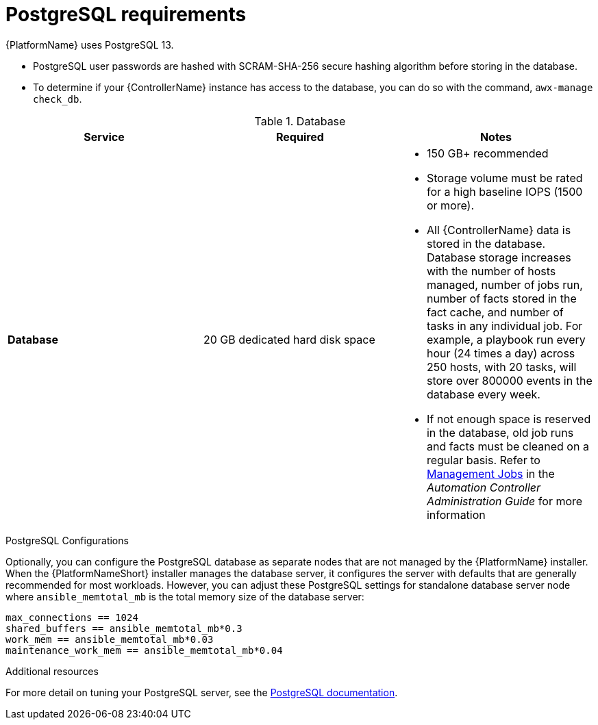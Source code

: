 [id="ref-postgresql-requirements"]

= PostgreSQL requirements

{PlatformName} uses PostgreSQL 13.

* PostgreSQL user passwords are hashed with SCRAM-SHA-256 secure hashing algorithm before storing in the database.
* To determine if your {ControllerName} instance has access to the database, you can do so with the command, `awx-manage check_db`.

.Database

[cols="a,a,a",options="header"]
|===
h| Service |Required |Notes
// [ddacosta - removed based on AAP-15617]| *Each {ControllerName}* | 40 GB dedicated hard disk space |

//* Dedicate a minimum of 20 GB to `/var/` for file and working directory storage.
//* Storage volume must be rated for a minimum baseline of 1500 IOPS.
//* Projects are stored on control and hybrid nodes, and for the duration of jobs, are also stored on execution nodes. If the cluster has many large projects, consider having twice the GB in /var/lib/awx/projects, to avoid disk space errors.

//* 150 GB+ recommended
// | *Each {HubName}* | 60 GB dedicated hard disk space |

//Storage volume must be rated for a minimum baseline of 1500 IOPS.
| *Database* | 20 GB dedicated hard disk space |

* 150 GB+ recommended
* Storage volume must be rated for a high baseline IOPS (1500 or more).
* All {ControllerName} data is stored in the database.
Database storage increases with the number of hosts managed, number of jobs run, number of facts stored in the fact cache, and number of tasks in any individual job.
For example, a playbook run every hour (24 times a day) across 250 hosts, with 20 tasks, will store over 800000 events in the database every week.
* If not enough space is reserved in the database, old job runs and facts must be cleaned on a regular basis.
Refer to link:https://docs.ansible.com/ansible-tower/3.8.3/html/administration/management_jobs.html#ag-management-jobs[Management Jobs] in the _Automation Controller Administration Guide_ for more information

|===

.PostgreSQL Configurations

Optionally, you can configure the PostgreSQL database as separate nodes that are not managed by the {PlatformName} installer.
When the {PlatformNameShort} installer manages the database server, it configures the server with defaults that are generally recommended for most workloads.
However, you can adjust these PostgreSQL settings for standalone database server node where `ansible_memtotal_mb` is the total memory size of the database server:

-----
max_connections == 1024
shared_buffers == ansible_memtotal_mb*0.3
work_mem == ansible_memtotal_mb*0.03
maintenance_work_mem == ansible_memtotal_mb*0.04
-----

[role="_additional-resources"]
.Additional resources
For more detail on tuning your PostgreSQL server, see the link:https://wiki.postgresql.org/wiki/Main_Page[PostgreSQL documentation].
